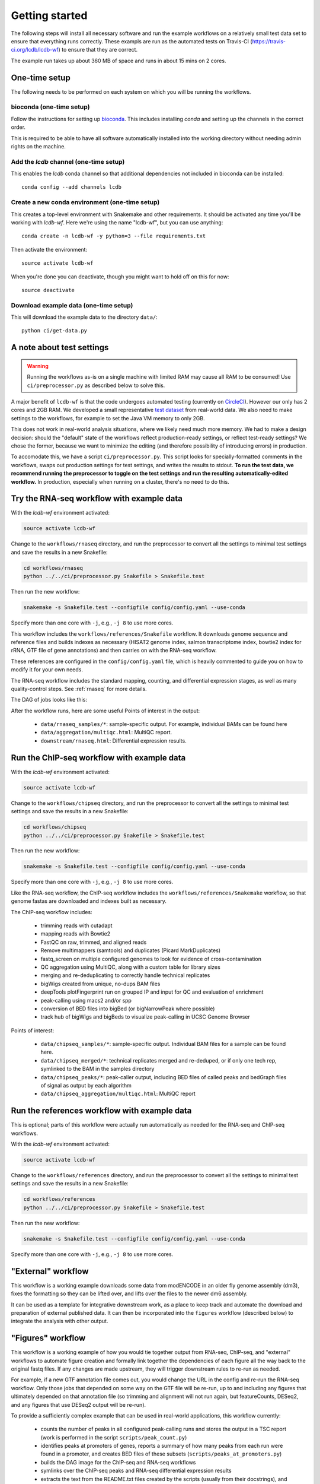 .. _getting-started:

Getting started
===============
The following steps will install all necessary software and run the example
workflows on a relatively small test data set to ensure that everything runs
correctly. These exampls are run as the automated tests on Travis-CI
(https://travis-ci.org/lcdb/lcdb-wf) to ensure that they are correct.

The example run takes up about 360 MB of space and runs in about 15 mins on
2 cores.

One-time setup
--------------
The following needs to be performed on each system on which you will be running
the workflows.

bioconda (one-time setup)
~~~~~~~~~~~~~~~~~~~~~~~~~

Follow the instructions for setting up `bioconda
<https://bioconda.github.io>`_.  This includes installing `conda` and setting
up the channels in the correct order.

This is required to be able to have all software automatically installed into
the working directory without needing admin rights on the machine.

Add the `lcdb` channel (one-time setup)
~~~~~~~~~~~~~~~~~~~~~~~~~~~~~~~~~~~~~~~

This enables the `lcdb` conda channel so that additional dependencies not
included in bioconda can be installed::

    conda config --add channels lcdb

Create a new conda environment (one-time setup)
~~~~~~~~~~~~~~~~~~~~~~~~~~~~~~~~~~~~~~~~~~~~~~~

This creates a top-level environment with Snakemake and other requirements. It
should be activated any time you'll be working with `lcdb-wf`. Here we're using
the name "lcdb-wf", but you can use anything::

    conda create -n lcdb-wf -y python=3 --file requirements.txt

Then activate the environment::

    source activate lcdb-wf

When you're done you can deactivate, though you might want to hold off on this
for now::

    source deactivate

Download example data (one-time setup)
~~~~~~~~~~~~~~~~~~~~~~~~~~~~~~~~~~~~~~

This will download the example data to the directory ``data/``::

    python ci/get-data.py


A note about test settings
--------------------------

.. warning::

    Running the workflows as-is on a single machine with limited RAM may cause
    all RAM to be consumed! Use ``ci/preprocessor.py`` as described below to
    solve this.

A major benefit of ``lcdb-wf`` is that the code undergoes automated testing
(currently on `CircleCI <https://circleci.com/gh/lcdb>`_). However our only has 2 cores and
2GB RAM. We developed a small representative `test dataset
<https://github.com/lcdb/lcdb-test-data>`_ from real-world data. We also need
to make settings to the workflows, for example to set the Java VM memory to
only 2GB.

This does not work in real-world analysis situations, where we likely need much
more memory. We had to make a design decision: should the "default" state of
the workflows reflect production-ready settings, or reflect test-ready
settings? We chose the former, because we want to minimize the editing (and
therefore possibility of introducing errors) in production.

To accomodate this, we have a script ``ci/preprocessor.py``. This script looks
for specially-formatted comments in the workflows, swaps out production
settings for test settings, and writes the results to stdout. **To run the test
data, we recommend running the preprocessor to toggle on the test settings and
run the resulting automatically-edited workflow.** In production, especially
when running on a cluster, there's no need to do this.

Try the RNA-seq workflow with example data
------------------------------------------

With the `lcdb-wf` environment activated:

.. code-block:: bash

    source activate lcdb-wf

Change to the ``workflows/rnaseq`` directory, and run the preprocessor to
convert all the settings to minimal test settings and save the results in a new
Snakefile:

.. code-block:: bash

    cd workflows/rnaseq
    python ../../ci/preprocessor.py Snakefile > Snakefile.test

Then run the new workflow:

.. code-block:: bash

    snakemake -s Snakefile.test --configfile config/config.yaml --use-conda

Specify more than one core with ``-j``, e.g., ``-j 8`` to use more cores.

This workflow includes the ``workflows/references/Snakefile`` workflow. It
downloads genome sequence and reference files and builds indexes as necessary
(HISAT2 genome index, salmon transcriptome index, bowtie2 index for rRNA, GTF
file of gene annotations) and then carries on with the RNA-seq workflow.

These references are configured in the ``config/config.yaml`` file, which is
heavily commented to guide you on how to modify it for your own needs.

The RNA-seq workflow includes the standard mapping, counting, and differential
expression stages, as well as many quality-control steps. See :ref:`rnaseq` for more details.

The DAG of jobs looks like this:

.. image:: rnaseq.png

After the workflow runs, here are some useful Points of interest in the output:

    - ``data/rnaseq_samples/*``: sample-specific output. For example,
      individual BAMs can be found here
    - ``data/aggregation/multiqc.html``:  MultiQC report.
    - ``downstream/rnaseq.html``: Differential expression results.

Run the ChIP-seq workflow with example data
-------------------------------------------

With the `lcdb-wf` environment activated:

.. code-block:: bash

    source activate lcdb-wf

Change to the ``workflows/chipseq`` directory, and run the preprocessor to
convert all the settings to minimal test settings and save the results in a new
Snakefile:

.. code-block:: bash

    cd workflows/chipseq
    python ../../ci/preprocessor.py Snakefile > Snakefile.test

Then run the new workflow:

.. code-block:: bash

    snakemake -s Snakefile.test --configfile config/config.yaml --use-conda

Specify more than one core with ``-j``, e.g., ``-j 8`` to use more cores.


Like the RNA-seq workflow, the ChIP-seq workflow includes the
``workflows/references/Snakemake`` workflow, so that genome fastas are
downloaded and indexes built as necessary.

The ChIP-seq workflow includes:

    - trimming reads with cutadapt
    - mapping reads with Bowtie2
    - FastQC on raw, trimmed, and aligned reads
    - Remove multimappers (samtools) and duplicates (Picard MarkDuplicates)
    - fastq_screen on multiple configured genomes to look for evidence of
      cross-contamination
    - QC aggregation using MultiQC, along with a custom table for library sizes
    - merging and re-deduplicating to correctly handle technical replicates
    - bigWigs created from unique, no-dups BAM files
    - deepTools plotFingerprint run on grouped IP and input for QC and
      evaluation of enrichment
    - peak-calling using macs2 and/or spp
    - conversion of BED files into bigBed (or bigNarrowPeak where possible)
    - track hub of bigWigs and bigBeds to visualize peak-calling in UCSC Genome Browser

.. image:: chipseq.png

Points of interest:

    - ``data/chipseq_samples/*``: sample-specific output. Individual BAM files
      for a sample can be found here.
    - ``data/chipseq_merged/*``: technical replicates merged and re-deduped, or
      if only one tech rep, symlinked to the BAM in the samples directory
    - ``data/chipseq_peaks/*``: peak-caller output, including BED files of
      called peaks and bedGraph files of signal as output by each algorithm
    - ``data/chipseq_aggregation/multiqc.html``: MultiQC report

Run the references workflow with example data
---------------------------------------------

This is optional; parts of this workflow were actually run automatically as
needed for the RNA-seq and ChIP-seq workflows.


With the `lcdb-wf` environment activated:

.. code-block:: bash

    source activate lcdb-wf

Change to the ``workflows/references`` directory, and run the preprocessor to
convert all the settings to minimal test settings and save the results in a new
Snakefile:

.. code-block:: bash

    cd workflows/references
    python ../../ci/preprocessor.py Snakefile > Snakefile.test

Then run the new workflow:

.. code-block:: bash

    snakemake -s Snakefile.test --configfile config/config.yaml --use-conda

Specify more than one core with ``-j``, e.g., ``-j 8`` to use more cores.


.. image:: references.png


"External" workflow
-------------------
This workflow is a working example downloads some data from modENCODE in an
older fly genome assembly (dm3), fixes the formatting so they can be lifted
over, and lifts over the files to the newer dm6 assembly.

It can be used as a template for integrative downstream work, as a place to
keep track and automate the download and preparation of external published
data. It can then be incorporated into the ``figures`` workflow (described
below) to integrate the analysis with other output.

.. image:: external.png


"Figures" workflow
------------------

This workflow is a working example of how you would tie together output from
RNA-seq, ChIP-seq, and "external" workflows to automate figure creation and
formally link together the dependencies of each figure all the way back to the
original fastq files. If any changes are made upstream, they will trigger
downstream rules to re-run as needed.

For example, if a new GTF annotation file comes out, you would change the URL
in the config and re-run the RNA-seq workflow. Only those jobs that depended on
some way on the GTF file will be re-run, up to and including any figures that
ultimately depended on that annotation file (so trimming and alignment will
not run again, but featureCounts, DESeq2, and any figures that use DESeq2
output will be re-run).

To provide a sufficiently complex example that can be used in real-world
applications, this workflow currently:

    - counts the number of peaks in all configured peak-calling runs and stores
      the output in a TSC report (work is performed in the script
      ``scripts/peak_count.py``)
    - identifies peaks at promoters of genes, reports a summary of how many
      peaks from each run were found in a promoter, and creates BED files of
      these subsets (``scripts/peaks_at_promoters.py``)
    - builds the DAG image for the ChIP-seq and RNA-seq workflows
    - symlinks over the ChIP-seq peaks and RNA-seq differential expression results
    - extracts the text from the README.txt files created by the scripts
      (usually from their docstrings), and compiles them into a summary report
    - the ``figures`` directory can then be zipped up and distributed to collaborators


Colocalization workflow
-----------------------
The output of this workflow is a set of heatmaps showing metrics of
colocalization between pairs of regions. This can be used to answer questions
like "what else does my protein of interest bind with?".

Several colocalization methods are run, and they all give slightly different
results.

- bedtools fisher
- bedtools jaccard
- GAT (Genome Association Test) log2 fold change
- GAT (Genome Association Test) nucleotide overlap
- IntervalStats

Next steps
----------
- Edit ``config/sampletable.tsv`` and ``config/config.yml`` to reflect your
  experimental design and desired references
- Add your original FASTQ files to ``data/rnaseq_samples/`` directories, likely
  using symlinks
- Edit the Snakefile for the workflow you're running to disable any steps you
  don't need
- After running the workflow, you can customize ``downstream/rnaseq.Rmd`` for
  your particular analysis.
